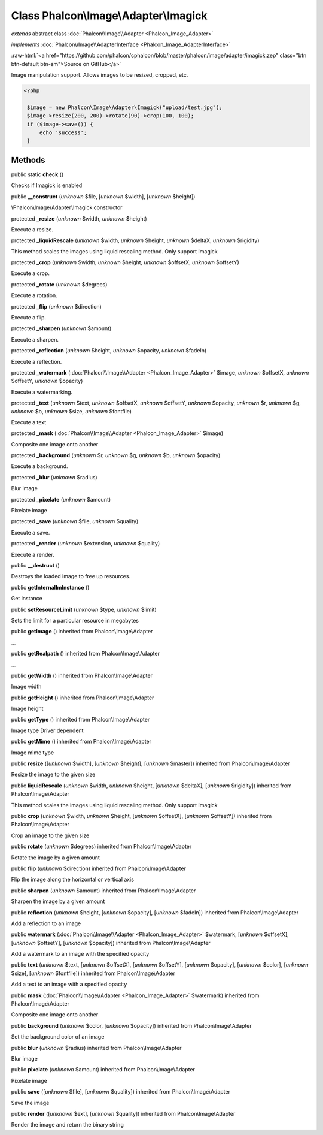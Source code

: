 Class **Phalcon\\Image\\Adapter\\Imagick**
==========================================

*extends* abstract class :doc:`Phalcon\\Image\\Adapter <Phalcon_Image_Adapter>`

*implements* :doc:`Phalcon\\Image\\AdapterInterface <Phalcon_Image_AdapterInterface>`

.. role:: raw-html(raw)
   :format: html

:raw-html:`<a href="https://github.com/phalcon/cphalcon/blob/master/phalcon/image/adapter/imagick.zep" class="btn btn-default btn-sm">Source on GitHub</a>`

Image manipulation support. Allows images to be resized, cropped, etc.  

.. code-block:: php

    <?php

     $image = new Phalcon\Image\Adapter\Imagick("upload/test.jpg");
     $image->resize(200, 200)->rotate(90)->crop(100, 100);
     if ($image->save()) {
         echo 'success';
     }



Methods
-------

public static  **check** ()

Checks if Imagick is enabled



public  **__construct** (*unknown* $file, [*unknown* $width], [*unknown* $height])

\\Phalcon\\Image\\Adapter\\Imagick constructor



protected  **_resize** (*unknown* $width, *unknown* $height)

Execute a resize.



protected  **_liquidRescale** (*unknown* $width, *unknown* $height, *unknown* $deltaX, *unknown* $rigidity)

This method scales the images using liquid rescaling method. Only support Imagick



protected  **_crop** (*unknown* $width, *unknown* $height, *unknown* $offsetX, *unknown* $offsetY)

Execute a crop.



protected  **_rotate** (*unknown* $degrees)

Execute a rotation.



protected  **_flip** (*unknown* $direction)

Execute a flip.



protected  **_sharpen** (*unknown* $amount)

Execute a sharpen.



protected  **_reflection** (*unknown* $height, *unknown* $opacity, *unknown* $fadeIn)

Execute a reflection.



protected  **_watermark** (:doc:`Phalcon\\Image\\Adapter <Phalcon_Image_Adapter>` $image, *unknown* $offsetX, *unknown* $offsetY, *unknown* $opacity)

Execute a watermarking.



protected  **_text** (*unknown* $text, *unknown* $offsetX, *unknown* $offsetY, *unknown* $opacity, *unknown* $r, *unknown* $g, *unknown* $b, *unknown* $size, *unknown* $fontfile)

Execute a text



protected  **_mask** (:doc:`Phalcon\\Image\\Adapter <Phalcon_Image_Adapter>` $image)

Composite one image onto another



protected  **_background** (*unknown* $r, *unknown* $g, *unknown* $b, *unknown* $opacity)

Execute a background.



protected  **_blur** (*unknown* $radius)

Blur image



protected  **_pixelate** (*unknown* $amount)

Pixelate image



protected  **_save** (*unknown* $file, *unknown* $quality)

Execute a save.



protected  **_render** (*unknown* $extension, *unknown* $quality)

Execute a render.



public  **__destruct** ()

Destroys the loaded image to free up resources.



public  **getInternalImInstance** ()

Get instance



public  **setResourceLimit** (*unknown* $type, *unknown* $limit)

Sets the limit for a particular resource in megabytes



public  **getImage** () inherited from Phalcon\\Image\\Adapter

...


public  **getRealpath** () inherited from Phalcon\\Image\\Adapter

...


public  **getWidth** () inherited from Phalcon\\Image\\Adapter

Image width



public  **getHeight** () inherited from Phalcon\\Image\\Adapter

Image height



public  **getType** () inherited from Phalcon\\Image\\Adapter

Image type Driver dependent



public  **getMime** () inherited from Phalcon\\Image\\Adapter

Image mime type



public  **resize** ([*unknown* $width], [*unknown* $height], [*unknown* $master]) inherited from Phalcon\\Image\\Adapter

Resize the image to the given size



public  **liquidRescale** (*unknown* $width, *unknown* $height, [*unknown* $deltaX], [*unknown* $rigidity]) inherited from Phalcon\\Image\\Adapter

This method scales the images using liquid rescaling method. Only support Imagick



public  **crop** (*unknown* $width, *unknown* $height, [*unknown* $offsetX], [*unknown* $offsetY]) inherited from Phalcon\\Image\\Adapter

Crop an image to the given size



public  **rotate** (*unknown* $degrees) inherited from Phalcon\\Image\\Adapter

Rotate the image by a given amount



public  **flip** (*unknown* $direction) inherited from Phalcon\\Image\\Adapter

Flip the image along the horizontal or vertical axis



public  **sharpen** (*unknown* $amount) inherited from Phalcon\\Image\\Adapter

Sharpen the image by a given amount



public  **reflection** (*unknown* $height, [*unknown* $opacity], [*unknown* $fadeIn]) inherited from Phalcon\\Image\\Adapter

Add a reflection to an image



public  **watermark** (:doc:`Phalcon\\Image\\Adapter <Phalcon_Image_Adapter>` $watermark, [*unknown* $offsetX], [*unknown* $offsetY], [*unknown* $opacity]) inherited from Phalcon\\Image\\Adapter

Add a watermark to an image with the specified opacity



public  **text** (*unknown* $text, [*unknown* $offsetX], [*unknown* $offsetY], [*unknown* $opacity], [*unknown* $color], [*unknown* $size], [*unknown* $fontfile]) inherited from Phalcon\\Image\\Adapter

Add a text to an image with a specified opacity



public  **mask** (:doc:`Phalcon\\Image\\Adapter <Phalcon_Image_Adapter>` $watermark) inherited from Phalcon\\Image\\Adapter

Composite one image onto another



public  **background** (*unknown* $color, [*unknown* $opacity]) inherited from Phalcon\\Image\\Adapter

Set the background color of an image



public  **blur** (*unknown* $radius) inherited from Phalcon\\Image\\Adapter

Blur image



public  **pixelate** (*unknown* $amount) inherited from Phalcon\\Image\\Adapter

Pixelate image



public  **save** ([*unknown* $file], [*unknown* $quality]) inherited from Phalcon\\Image\\Adapter

Save the image



public  **render** ([*unknown* $ext], [*unknown* $quality]) inherited from Phalcon\\Image\\Adapter

Render the image and return the binary string



